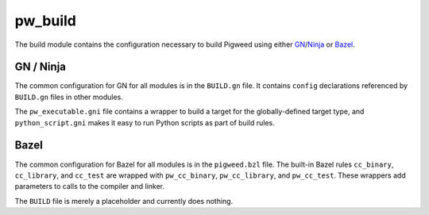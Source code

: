 .. _chapter-build:

.. default-domain:: cpp

.. highlight:: sh

--------
pw_build
--------
The build module contains the configuration necessary to build Pigweed using
either `GN`_/`Ninja`_ or `Bazel`_.

.. _GN: https://gn.googlesource.com/gn/
.. _Ninja: https://ninja-build.org/
.. _Bazel: https://bazel.build/

GN / Ninja
==========
The common configuration for GN for all modules is in the ``BUILD.gn`` file.
It contains ``config`` declarations referenced by ``BUILD.gn`` files in other
modules.

The ``pw_executable.gni`` file contains a wrapper to build a target for the
globally-defined target type, and ``python_script.gni`` makes it easy to run
Python scripts as part of build rules.

Bazel
=====
The common configuration for Bazel for all modules is in the ``pigweed.bzl``
file. The built-in Bazel rules ``cc_binary``, ``cc_library``, and ``cc_test``
are wrapped with ``pw_cc_binary``, ``pw_cc_library``, and ``pw_cc_test``.
These wrappers add parameters to calls to the compiler and linker.

The ``BUILD`` file is merely a placeholder and currently does nothing.
